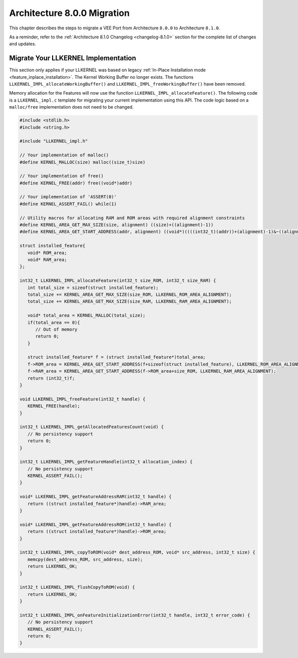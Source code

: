 .. _architecture8_migration:

Architecture 8.0.0 Migration
============================

This chapter describes the steps to migrate a VEE Port from Architecture ``8.0.0`` to Architecture ``8.1.0``.

As a reminder, refer to the :ref:`Architecture 8.1.0 Changelog <changelog-8.1.0>` section for the complete list of changes and updates.

.. _architecture8_migration_llkernel:

Migrate Your LLKERNEL Implementation
------------------------------------

This section only applies if your LLKERNEL was based on legacy :ref:`In-Place Installation mode <feature_inplace_installation>`. 
The Kernel Working Buffer no longer exists. The functions ``LLKERNEL_IMPL_allocateWorkingBuffer()`` and ``LLKERNEL_IMPL_freeWorkingBuffer()`` have been removed.

Memory allocation for the Features will now use the function ``LLKERNEL_IMPL_allocateFeature()``. 
The following code is a ``LLKERNEL_impl.c`` template for migrating your current implementation using this API.
The code logic based on a ``malloc/free`` implementation does not need to be changed.

.. code-block:: c

   #include <stdlib.h>
   #include <string.h>

   #include "LLKERNEL_impl.h"

   // Your implementation of malloc()
   #define KERNEL_MALLOC(size) malloc((size_t)size)

   // Your implementation of free()
   #define KERNEL_FREE(addr) free((void*)addr)

   // Your implementation of 'ASSERT(0)'
   #define KERNEL_ASSERT_FAIL() while(1)

   // Utility macros for allocating RAM and ROM areas with required alignment constraints
   #define KERNEL_AREA_GET_MAX_SIZE(size, alignment) ((size)+((alignment)-1))
   #define KERNEL_AREA_GET_START_ADDRESS(addr, alignment) ((void*)((((int32_t)(addr))+(alignment)-1)&~((alignment)-1)))

   struct installed_feature{
      void* ROM_area;
      void* RAM_area;
   };

   int32_t LLKERNEL_IMPL_allocateFeature(int32_t size_ROM, int32_t size_RAM) {
      int total_size = sizeof(struct installed_feature);
      total_size += KERNEL_AREA_GET_MAX_SIZE(size_ROM, LLKERNEL_ROM_AREA_ALIGNMENT);
      total_size += KERNEL_AREA_GET_MAX_SIZE(size_RAM, LLKERNEL_RAM_AREA_ALIGNMENT);

      void* total_area = KERNEL_MALLOC(total_size);
      if(total_area == 0){
         // Out of memory
         return 0;
      }

      struct installed_feature* f = (struct installed_feature*)total_area;
      f->ROM_area = KERNEL_AREA_GET_START_ADDRESS(f+sizeof(struct installed_feature), LLKERNEL_ROM_AREA_ALIGNMENT);
      f->RAM_area = KERNEL_AREA_GET_START_ADDRESS(f->ROM_area+size_ROM, LLKERNEL_RAM_AREA_ALIGNMENT);
      return (int32_t)f;
   }

   void LLKERNEL_IMPL_freeFeature(int32_t handle) {
      KERNEL_FREE(handle);
   }

   int32_t LLKERNEL_IMPL_getAllocatedFeaturesCount(void) {
      // No persistency support
      return 0;
   }

   int32_t LLKERNEL_IMPL_getFeatureHandle(int32_t allocation_index) {
      // No persistency support
      KERNEL_ASSERT_FAIL();
   }

   void* LLKERNEL_IMPL_getFeatureAddressRAM(int32_t handle) {
      return ((struct installed_feature*)handle)->RAM_area;
   }

   void* LLKERNEL_IMPL_getFeatureAddressROM(int32_t handle) {
      return ((struct installed_feature*)handle)->ROM_area;
   }

   int32_t LLKERNEL_IMPL_copyToROM(void* dest_address_ROM, void* src_address, int32_t size) {
      memcpy(dest_address_ROM, src_address, size);
      return LLKERNEL_OK;
   }

   int32_t LLKERNEL_IMPL_flushCopyToROM(void) {
      return LLKERNEL_OK;
   }

   int32_t LLKERNEL_IMPL_onFeatureInitializationError(int32_t handle, int32_t error_code) {
      // No persistency support
      KERNEL_ASSERT_FAIL();
      return 0;
   }


..
   | Copyright 2023, MicroEJ Corp. Content in this space is free 
   for read and redistribute. Except if otherwise stated, modification 
   is subject to MicroEJ Corp prior approval.
   | MicroEJ is a trademark of MicroEJ Corp. All other trademarks and 
   copyrights are the property of their respective owners.
